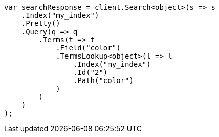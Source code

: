 // query-dsl/terms-query.asciidoc:186

////
IMPORTANT NOTE
==============
This file is generated from method Line186 in https://github.com/elastic/elasticsearch-net/tree/master/src/Examples/Examples/QueryDsl/TermsQueryPage.cs#L106-L139.
If you wish to submit a PR to change this example, please change the source method above
and run dotnet run -- asciidoc in the ExamplesGenerator project directory.
////

[source, csharp]
----
var searchResponse = client.Search<object>(s => s
    .Index("my_index")
    .Pretty()
    .Query(q => q
        .Terms(t => t
            .Field("color")
            .TermsLookup<object>(l => l
                .Index("my_index")
                .Id("2")
                .Path("color")
            )
        )
    )
);
----

